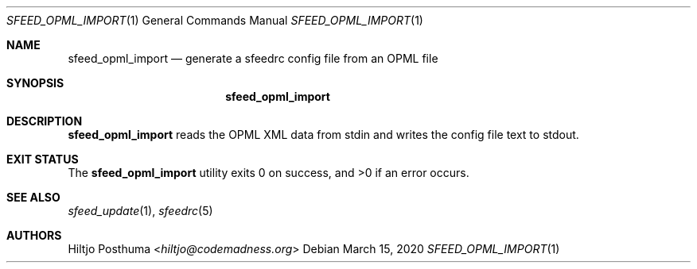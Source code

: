 .Dd March 15, 2020
.Dt SFEED_OPML_IMPORT 1
.Os
.Sh NAME
.Nm sfeed_opml_import
.Nd generate a sfeedrc config file from an OPML file
.Sh SYNOPSIS
.Nm
.Sh DESCRIPTION
.Nm
reads the OPML XML data from stdin and writes the config file text to stdout.
.Sh EXIT STATUS
.Ex -std
.Sh SEE ALSO
.Xr sfeed_update 1 ,
.Xr sfeedrc 5
.Sh AUTHORS
.An Hiltjo Posthuma Aq Mt hiltjo@codemadness.org
